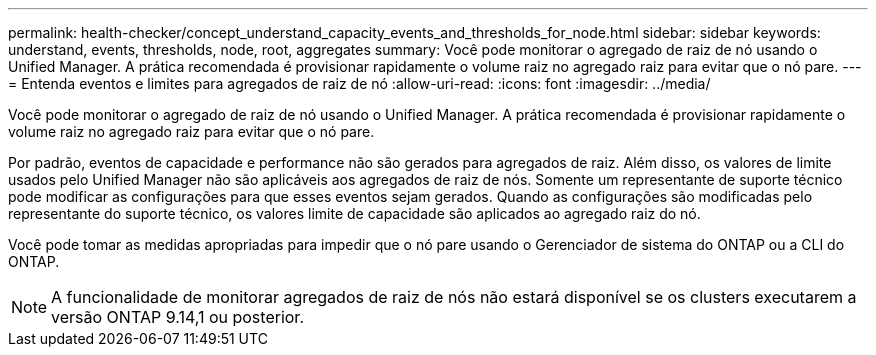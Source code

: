 ---
permalink: health-checker/concept_understand_capacity_events_and_thresholds_for_node.html 
sidebar: sidebar 
keywords: understand, events, thresholds, node, root, aggregates 
summary: Você pode monitorar o agregado de raiz de nó usando o Unified Manager. A prática recomendada é provisionar rapidamente o volume raiz no agregado raiz para evitar que o nó pare. 
---
= Entenda eventos e limites para agregados de raiz de nó
:allow-uri-read: 
:icons: font
:imagesdir: ../media/


[role="lead"]
Você pode monitorar o agregado de raiz de nó usando o Unified Manager. A prática recomendada é provisionar rapidamente o volume raiz no agregado raiz para evitar que o nó pare.

Por padrão, eventos de capacidade e performance não são gerados para agregados de raiz. Além disso, os valores de limite usados pelo Unified Manager não são aplicáveis aos agregados de raiz de nós. Somente um representante de suporte técnico pode modificar as configurações para que esses eventos sejam gerados. Quando as configurações são modificadas pelo representante do suporte técnico, os valores limite de capacidade são aplicados ao agregado raiz do nó.

Você pode tomar as medidas apropriadas para impedir que o nó pare usando o Gerenciador de sistema do ONTAP ou a CLI do ONTAP.


NOTE: A funcionalidade de monitorar agregados de raiz de nós não estará disponível se os clusters executarem a versão ONTAP 9.14,1 ou posterior.
